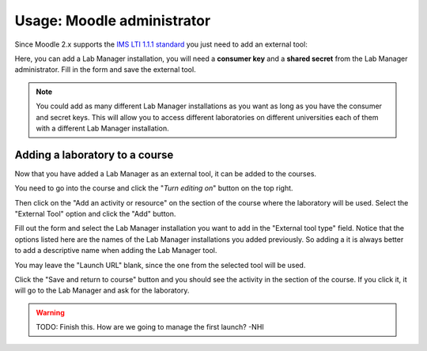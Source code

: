 Usage: Moodle administrator
===========================

Since Moodle 2.x supports the `IMS LTI 1.1.1 standard <http://www.imsglobal.org/LTI/>`_
you just need to add an external tool:

.. image:: /_static/moodle_2_3_lti_external_tool.png
   :align: center

Here, you can add a Lab Manager installation, you will need a
**consumer key** and a **shared secret** from the Lab Manager administrator.
Fill in the form and save the external tool.

.. image:: /_static/moodle_2_3_lti_save_external_tool.png
   :align: center
   :width: 500px

.. note::

  You could add as many different Lab Manager installations as you
  want as long as you have the consumer and secret keys. This will allow you to
  access different laboratories on different universities each of them with a
  different Lab Manager installation.

Adding a laboratory to a course
--------------------------------

Now that you have added a Lab Manager as an external tool, it can be added to
the courses.

You need to go into the course and click the "*Turn editing on*" button on the
top right.

Then click on the "Add an activity or resource" on the section of the course
where the laboratory will be used. Select the "External Tool" option and click
the "Add" button.

.. image:: /_static/moodle_2_3_lti_add_to_course.png
   :align: center
   :width: 500px

Fill out the form and select the Lab Manager installation you want to add in
the "External tool type" field. Notice that the options listed here are the
names of the Lab Manager installations you added previously. So adding a it is
always better to add a descriptive name when adding the Lab Manager tool.

You may leave the "Launch URL" blank, since the one from the selected tool will
be used.

.. image:: /_static/moodle_2_3_lti_add_to_course_form.png
   :align: center
   :width: 500px

Click the "Save and return to course" button and you should see the activity
in the section of the course. If you click it, it will go to the Lab Manager
and ask for the laboratory.

.. warning::

  TODO: Finish this. How are we going to manage the first launch? -NHI